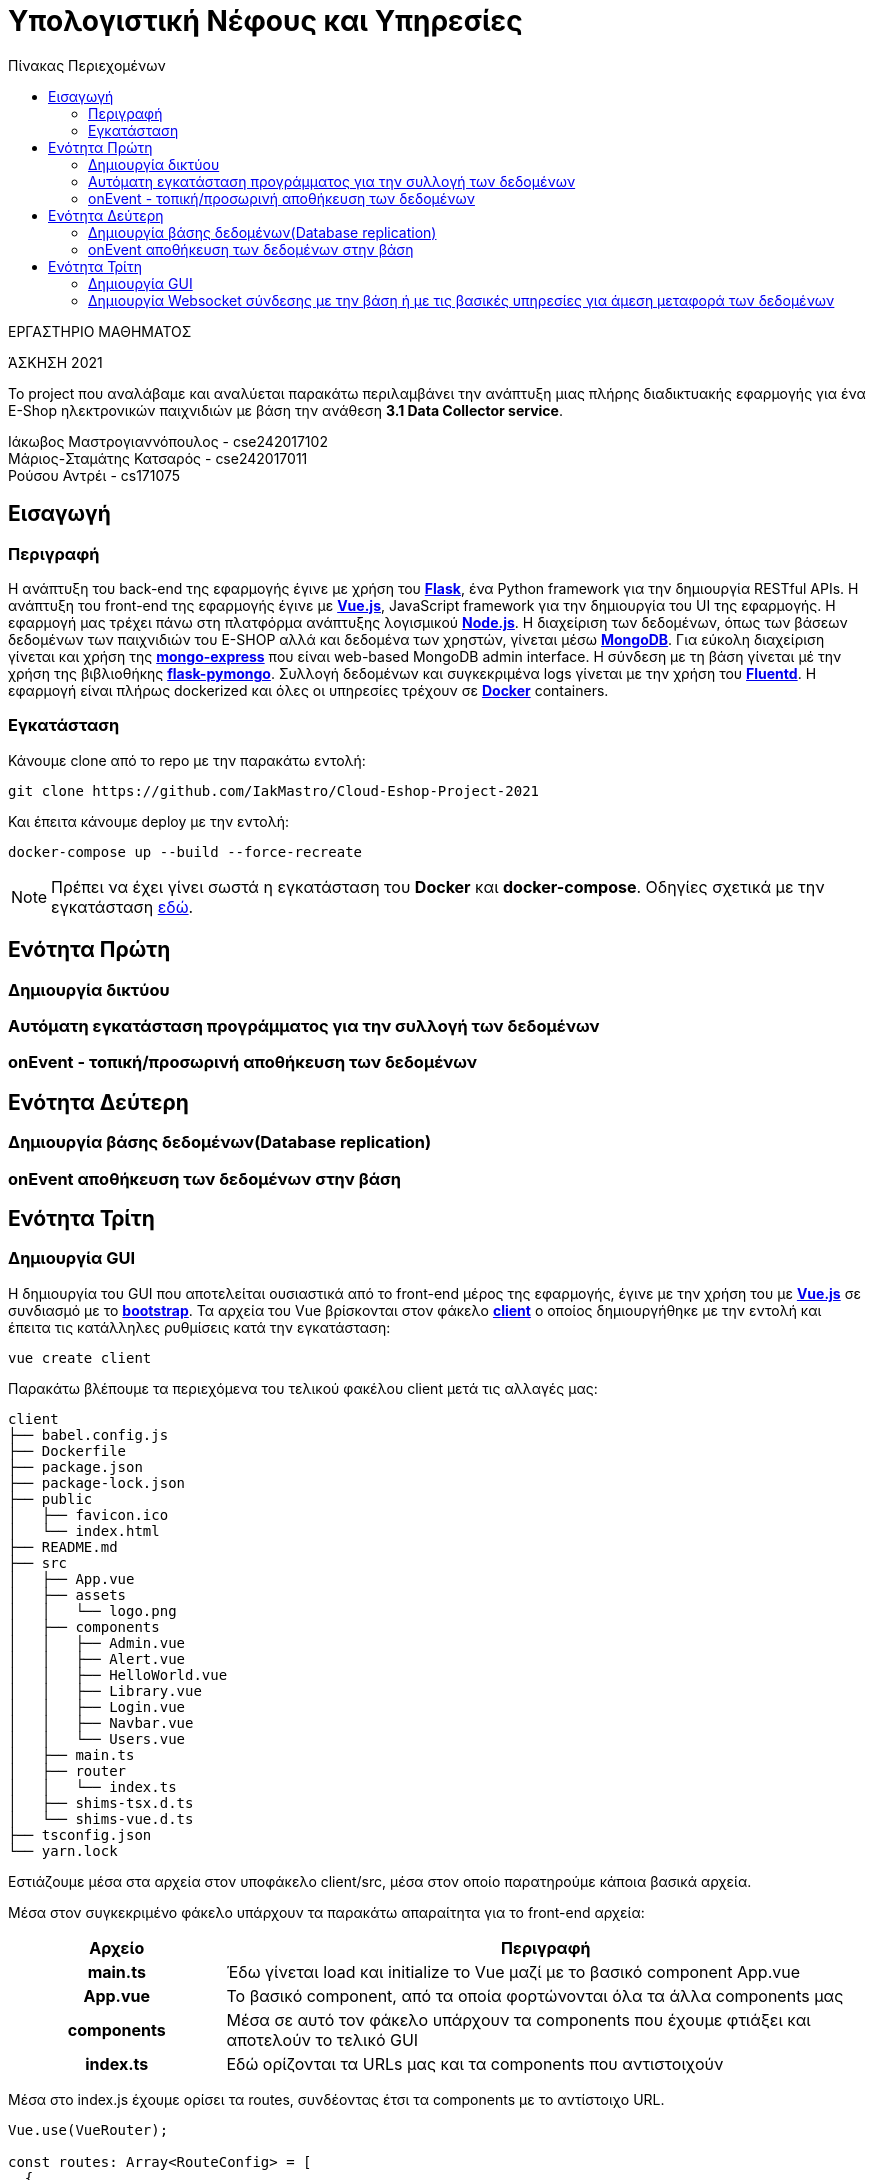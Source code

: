 = Υπολογιστική Νέφους και Υπηρεσίες
:toc:
:toc-title: Πίνακας Περιεχομένων

.ΕΡΓΑΣΤΗΡΙΟ ΜΑΘΗΜΑΤΟΣ
[ΝΟΤΕ]
*****
[.text-center]
ΆΣΚΗΣΗ 2021

Το project που αναλάβαμε και αναλύεται παρακάτω περιλαμβάνει την ανάπτυξη μιας πλήρης διαδικτυακής εφαρμογής για ένα E-Shop ηλεκτρονικών παιχνιδιών με βάση την ανάθεση *3.1 Data Collector service*.
*****


Ιάκωβος Μαστρογιαννόπουλος - cse242017102 +
Μάριος-Σταμάτης Κατσαρός - cse242017011 +
Ρούσου Αντρέι - cs171075 +

== Εισαγωγή
=== Περιγραφή
Η ανάπτυξη του back-end της εφαρμογής έγινε με χρήση του https://flask.palletsprojects.com/en/2.0.x/[*Flask*], ένα Python framework για την δημιουργία RESTful APIs. Η ανάπτυξη του front-end της εφαρμογής έγινε με https://vuejs.org/[*Vue.js*], JavaScript framework για την δημιουργία του UI της εφαρμογής. Η εφαρμογή μας τρέχει πάνω στη πλατφόρμα ανάπτυξης λογισμικού https://nodejs.org/en/[*Node.js*]. Η διαχείριση των δεδομένων, όπως των βάσεων δεδομένων των παιχνιδιών του E-SHOP αλλά και δεδομένα των χρηστών, γίνεται μέσω https://www.mongodb.com/1[*MongoDB*]. Για εύκολη διαχείριση γίνεται και χρήση της https://github.com/mongo-express/mongo-express[*mongo-express*] που είναι web-based MongoDB admin interface. Η σύνδεση με τη βάση γίνεται μέ την χρήση της βιβλιοθήκης https://flask-pymongo.readthedocs.io/en/latest/[*flask-pymongo*]. Συλλογή δεδομένων και συγκεκριμένα logs γίνεται με την χρήση του https://www.fluentd.org/[*Fluentd*]. Η εφαρμογή είναι πλήρως dockerized και όλες οι υπηρεσίες τρέχουν σε https://www.docker.com/[*Docker*] containers.

=== Εγκατάσταση
Κάνουμε clone από το repo με την παρακάτω εντολή:

```
git clone https://github.com/IakMastro/Cloud-Eshop-Project-2021
```
Και έπειτα κάνουμε deploy με την εντολή:

```
docker-compose up --build --force-recreate
```

NOTE: Πρέπει να έχει γίνει σωστά η εγκατάσταση του *Docker* και *docker-compose*. Οδηγίες σχετικά με την εγκατάσταση http://docs.swarmlab.io/SwarmLab-HowTos/labs/Howtos/docker/install.adoc.html[εδώ].

== Ενότητα Πρώτη
=== Δημιουργία δικτύου

=== Αυτόματη εγκατάσταση προγράμματος για την συλλογή των δεδομένων

=== onEvent - τοπική/προσωρινή αποθήκευση των δεδομένων

== Ενότητα Δεύτερη
=== Δημιουργία βάσης δεδομένων(Database replication)

=== onEvent αποθήκευση των δεδομένων στην βάση

== Ενότητα Τρίτη
=== Δημιουργία GUI
H δημιουργία του GUI που αποτελείται ουσιαστικά από το front-end μέρος της εφαρμογής, έγινε με την χρήση του με https://vuejs.org/[*Vue.js*] σε συνδιασμό με το https://getbootstrap.com/[*bootstrap*]. Τα αρχεία του Vue βρίσκονται στον φάκελο https://github.com/IakMastro/Cloud-Eshop-Project-2021/tree/master/client[*client*] o οποίος δημιουργήθηκε με την εντολή και έπειτα τις κατάλληλες ρυθμίσεις κατά την εγκατάσταση:

```
vue create client
```

Παρακάτω βλέπουμε τα περιεχόμενα του τελικού φακέλου client μετά τις αλλαγές μας:
```
client
├── babel.config.js
├── Dockerfile
├── package.json
├── package-lock.json
├── public
│   ├── favicon.ico
│   └── index.html
├── README.md
├── src
│   ├── App.vue
│   ├── assets
│   │   └── logo.png
│   ├── components
│   │   ├── Admin.vue
│   │   ├── Alert.vue
│   │   ├── HelloWorld.vue
│   │   ├── Library.vue
│   │   ├── Login.vue
│   │   ├── Navbar.vue
│   │   └── Users.vue
│   ├── main.ts
│   ├── router
│   │   └── index.ts
│   ├── shims-tsx.d.ts
│   └── shims-vue.d.ts
├── tsconfig.json
└── yarn.lock
```

Εστιάζουμε μέσα στα αρχεία στον υποφάκελο client/src, μέσα στον οποίο παρατηρούμε κάποια βασικά αρχεία.


Μέσα στον συγκεκριμένο φάκελο υπάρχουν τα παρακάτω απαραίτητα για το front-end αρχεία:

[cols="25h,~"]
|===
|Αρχείο |Περιγραφή

|main.ts
|Έδω γίνεται load και initialize το Vue μαζί με το βασικό component App.vue

|App.vue
|Το βασικό component, από τα οποία φορτώνονται όλα τα άλλα components μας

|components
|Μέσα σε αυτό τον φάκελο υπάρχουν τα components που έχουμε φτιάξει και αποτελούν το τελικό GUI

|index.ts
|Εδώ ορίζονται τα URLs μας και τα components που αντιστοιχούν
|===

Μέσα στο index.js έχουμε ορίσει τα routes, συνδέοντας έτσι τα components με το αντίστοιχο URL.

```
Vue.use(VueRouter);

const routes: Array<RouteConfig> = [
  {
    path: '/admin',
    name: 'Admin',
    component: Admin,
  },
  {
    path: '/login',
    name: 'Users',
    component: Users,
  },
  {
    path: '/library',
    name: 'Library',
    component: Library,
  },
];
```

Παρατηρούμε ότι για κάθε component ορίζουμε το path, ένα όνομα και το component που αντιστοιχεί κάθε φορά σε ένα από τα .vue αρχεία που βρίσκονται στον υποφάκελο *client/components*.
Έπειτα έχουμε τα components μας, τα οποία αντιστοιχούν ουσιαστικά σε μια ιστοσελίδα το κάθε ένα, αλλά όχι πάντα. Για παράδειγμα, το component *Navbar.vue* περιέχει κώδικα HTML και CSS και αποτελέι το navigation bar, το οποίο έπειτα το φορτώνουμε στο HTML/CSS μέρος της κάθε σελίδας (<navbar></navbar>) με αποτέλεσμα να εμφανίζεται στις σελίδες. Το ίδιο ισχύει και με το *Alert.vue* το οποίο φορτώνεται σε κάθε σελίδα μας (<alert :message="message" v-if="showMessage"></alert>). Στα άλλα components εκτός από τον βασικό HTML/CSS κώδικα έχουμε και μεθόδους και κώδικα απαραίτητο για την σύνδεση με το back-end της εφαρμογής ώστε να γίνεται και να εμφανίζεται δυναμικά η ανταλλαγή δεδομένων.

Παρακάτω θα κάνουμε μια σύντομη περιγραφή της ανάπτυξης του component *Admin.vue*.
Το αρχείο αρχίζει με την ανάπτυξη του HTML/CSS με χρήση του bootstrap framework, όλο το κομμάτι μέσα στα <template> tags είναι υπεύθυνο για το τι βλέπουμε στην οθόνη. Παρακάτω ο κώδικας με σύντομη περιγραφή των σημαντικότερων σημείων:
```
<template>
  <div class="container">
    <navbar></navbar>	<!-- Φόρτωση του Navbar component -->
    <div class="row">
      <div class="col-sm-20">
        <h1>Games</h1>
        <hr>
        <br><br>		
        <alert :message="message" v-if="showMessage"></alert> 	<!-- Φόρτωση του Alert -->
        <button type="button"	<!-- Δημιουργία Add Game button -->
                class="btn btn-success btn-md"
                v-b-modal.game-modal>
          Add Game
        </button>
        <br><br>
        <table class="table table-hover">	<!-- Δημιουργία πίνακα (table) παιχνιδιών -->
          <thead>
          <tr>
            <th scope="col">Title</th>
            <th scope="col">Developer</th>
            <th scope="col">Genre</th>
            <th></th>
          </tr>
          </thead>
          <tbody>
          <tr>
          <tr v-for="(game, index) in games" :key="index">	<!-- v-for για εμφάνιση παιχνιδιών -->
            <td>{{ game.title }}</td>
            <td>{{ game.developer }}</td>
            <td>{{ game.genre }}</td>
            <td>
              <div class="btn-group" role="group">	
                <button type="button"					<!-- Κουμπί edit game -->
                        class="btn btn-info btn-sm"		<!-- On click -> editGame(game) -->
                        v-b-modal.game-modal
                        @click="editGame(game)">
                  Update
                </button>
                <button type="button"					<!-- Κουμπί delete game -->
                        class="btn btn-danger btn-sm"	<!-- On click -> deleteGame(game.id) -->
                        @click="onDeleteGame(game.id)">
                  Delete
                </button>
              </div>
            </td>
          </tr>
          </tbody>
        </table>
      </div>
    </div>
    <b-modal ref="addGameModal"	<!-- Δημιουργία modal για εισαγωγή παιχνιδιών -->
             id="game-modal"
             title="Add a new game"
             hide-footer>
      <b-form @submit="onsubmit" @reset="onreset" class="w-100">	<!-- Δημιουργία form -->
        <b-form-group id="form-title-group"
                      label="Title:"
                      label-for="form-title-input">
          <b-form-input id="form-title-input"
                        type="text"
                        v-model="gameForm.title"
                        required
                        placeholder="Enter title">
          </b-form-input>
        </b-form-group>
        <b-form-group id="form-developer-group"
                      label="Developer:"
                      label-for="form-developer-input">
          <b-form-input id="form-developer-input"
                        type="text"
                        v-model="gameForm.developer"
                        required
                        placeholder="Enter developer">
          </b-form-input>
        </b-form-group>
        <b-form-group id="form-genre-group"
                      label="Genre:"
                      label-for="form-genre-input">
          <b-form-input id="form-genre-input"
                        type="text"
                        v-model="gameForm.genre"
                        required
                        placeholder="Enter genre">
          </b-form-input>
        </b-form-group>
        <b-button-group>
          <b-button type="submit" variant="primary">Submit</b-button>	<!-- Κουμπί sumbit -->
          <b-button type="reset" variant="danger">Reset</b-button>		<!-- Κουμπί reset -->
        </b-button-group>
      </b-form>
    </b-modal>
  </div>
</template>
```

NOTE: MAIN ADMIN PAGE SCREENSHOT HERE

Έπειτα ακουλουθεί το <script>...</script> κομμάτι, μέσα στο οποίο υπάρχει ο κώδικας που μας συνδέει με το back-end της εφαρμογής. Σημαντικό κομμάτι για την υλοποίηση είναι η χρήση του https://github.com/axios/axios[*Axios*] που είναι Promise based HTTP client που χειρίζεται και βοηθάει με τα HTTP GET και POST requests συνδέοντας έτσι και μεταφέροντας δεδομένα από το back-end στο front-end μέσω αρχείων JSON.
Άρα αρχικά φορτώνουμε τις βιβλιοθήκες, το axios και τα δυο εξωτερικά components Alert και Navbar.

```
import axios from 'axios';
import Alert from './Alert.vue';
import Navbar from './Navbar.vue';
```

Έπειτα δηλώνουμε όλα τα δεδομένα που χρησιμοποιούνται παρακάτω στο script μας.

```
export default {
  // Data used on this page
  data() {
    return {
      games: [],
      gameForm: {
        id: '',
        title: '',
        developer: '',
        genre: '',
        edit: [],
      },
      message: '',
      showMessage: false,
      path: 'http://admin:5000/admin',
    };
  },
```

Δηλώνουμε τα components που χρησιμοποιούνται από άλλα αρχεία, στην περίπτωση μας το Alert και το Navbar.

```
components: {
    alert: Alert,
    navbar: Navbar,
  },
```

Και έπειτα ορίζουμε τις μεθόδους που θα χρησιμοποιήσουμε. Κατά την δημιουργία εκτελέιται η created(), η οποία καλεί την μέθοδο getGames().
```
created() {
    this.getGames();
  },
```

Η μέθοδος getGames() μέσω GET HTTP Request και την χρήση του Axios, παίρνει τα δεδομένα (παιχνίδια) από τον Web Server (Admin.py).

```
getGames() {
      axios.get(this.path)
        .then((res) => {
          this.games = res.data.games;
        })
        .catch((error) => {
          console.error(error);
        });
    },
```

Σε περίπτωση που κάνουμε update των δεδομένων ενός παιχνιδιού, η θέλουμε να προσθέσουμε ένα παιχνίδι έχουμε την δημιουργία της παρακάτω φόρμας εισαγωγής:

NOTE: FORM SCREENSHOT HERE

Έπειτα έχουμε δυο επιλογές, submit η reset. Στην περίπτωση του reset καλείται η παρακάτω onreset():
```
onreset(evt) {
      evt.preventDefault();
      this.initForm();
    },
```
Η οποία καλεί την initForm() η οποία δεν κάνει τίποτα άλλο από το να διαγράψει ότι έχει γράψει ο χρήστης στην φόρμα.
```
initForm() {
      this.gameForm.id = '';
      this.gameForm.title = '';
      this.gameForm.developer = '';
      this.gameForm.genre = '';
      this.gameForm.edit = false;
    },
```

Αλλιώς πηγαίνουμε στην onsumbit() η οποία μέθοδος αφού κρύψει την φόρμα ετοιμάζει το payload που θα σταλεί με τα δεδομένα που έχουν εισαχθεί στην φόρμα. 
```
onsubmit(evt) {
      evt.preventDefault();
      this.$refs.addGameModal.hide();
      const payload = {
        id: this.gameForm.id,
        title: this.gameForm.title,
        developer: this.gameForm.developer,
        genre: this.gameForm.genre,
      };
```

Επειτα ελέγχει. Αν πρόκειται για edit (Update), καλεί την updateGame στέλνοντας την το payload και αντίστοιχo ID.
Αλλιώς κάνει initialize την φόρμα και καλεί την addGame() δίνοντας της το payload. Τέλος κάνει initialize την φόρμα σε οποιαδήποτε περίπτωση για να είναι έτοιμη για επόμενη χρήση.

```
if (this.gameForm.edit) {
        this.updateGame(payload, payload.id);
      } else {
        this.initForm();
        this.addGame(payload);
      }
      this.initForm();
    },
```

Στον έλεγχο αυτό, στην περίπτωση που ο χρήστης έχει πάει για update, θα κληθεί η editGame() που θα αρχικοποιήσει την φόρμα με τα στοιχεία του παιχνιδιού που της έχουμε δώσει για επεξεργασία και θα ορίσει το this.gameForm.edit σε True, ώστε να ξέρουμε αν έχουμε να κάνουμε με update ή εισαγωγή παιχνιδιού.
```
     editGame(game) {
      this.gameForm = game;
      this.gameForm.edit = true;
    },
```

Η μέθοδος updateGame() παίρνει το payload και μέσω του axios και μέσω PUT κάνει Update το παιχνίδι, βρίσκοντας το με το ID του, καλεί την getGames() για να παρθούν πάλι τα παιχνίδια από τον Web Server, ορίζει το message ως "Game updated" και το showMessage ως true, για να τυπωθεί μέσω του Alert component.
```
updateGame(payload, gameId) {
      const path = this.path.concat(`/${gameId}`);
      axios.put(path, payload)
        .then(() => {
          this.getGames();
          this.message = 'Game updated!';
          this.showMessage = true;
        })
        .catch((error) => {
          console.error(error);
          this.getGames();
        });
    },
```

NOTE: GAME UPDATED SCREENSHOT HERE

Η addGame() παίρνει το payload και μέσω POST HTTP Request το στέλνει στον Web server. Αν γίνει με επιτυχία, τότε παίρνει τα παιχνίδια από τον Web Server από την αρχή για να πάρει και το καινούριο που προσθέσαμε και έπειτα εμφανίζει όμοια με την updateGame το μήνυμα επιτυχίας στην οθόνη.
```
addGame(payload) {
      axios.post(this.path, payload)
        .then(() => {
          this.getGames();
          this.message = 'Game added!';
          this.showMessage = true;
        })
        .catch((error) => {
          console.log(error);
          this.message = 'No connection to server';
          this.showMessage = true;
          this.getGames();
        });
    },
```

NOTE: GAME ADDED SCREENSHOT HERE

Τέλος σε περίπτωση που γίνει επιλογή διαγραφής παιχνιδιού, θα κληθεί η onDeleteGame() με το παιχνίδι για παράμετρο, η οποία με την σειρα της καλεί την removeGame, δίνοντας της το παιχνίδι.

```
    onDeleteGame(game) {
      this.removeGame(game);
    },
```

Η removeGame παίρνοντας το παιχνίδι, με το ID του παιχνιδιού και μέσω του axios στέλνει HTTP DELETE request για να γίνει η διαγραφή και έπειτα τυπώνεται το μήνυμα "Game removed!" μέσω του Alert.

```
removeGame(gameID) {
      const path = this.path.concat(`/${gameID}`);
      axios.delete(path)
        .then(() => {
          this.getGames();
          this.message = 'Game removed!';
          this.showMessage = true;
        })
        .catch((error) => {
          console.error(error);
          this.getGames();
        });
    },
```

NOTE: REMOVED GAME SCREENSHOT HERE

Με την ίδια λογική έγιναν και οι υλοποίησεις των *Library* και *Login* components που αποτελούν τις άλλες δυο σελίδες του e-shop μας.

=== Δημιουργία Websocket σύνδεσης με την βάση ή με τις βασικές υπηρεσίες για άμεση μεταφορά των δεδομένων


